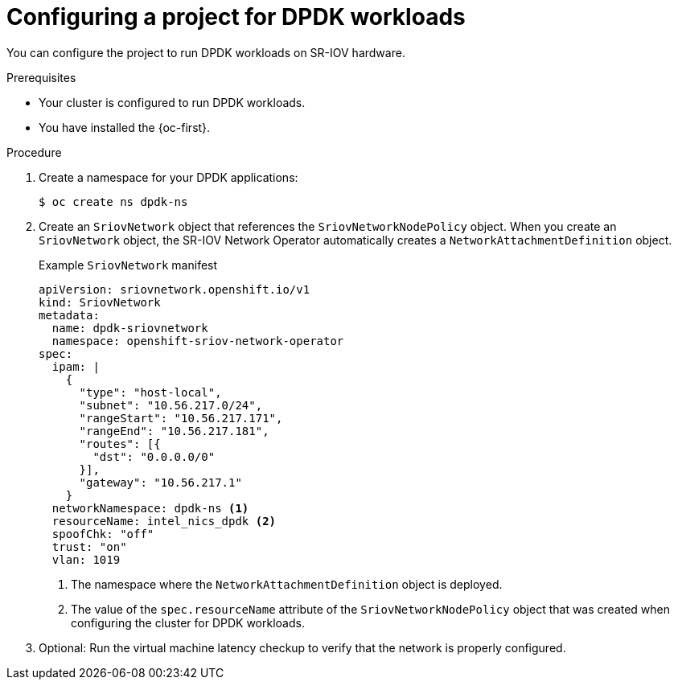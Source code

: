 // Module included in the following assemblies:
//
// * virt/vm_networking/virt-connecting-vm-to-sriov.adoc

:_mod-docs-content-type: PROCEDURE
[id="virt-configuring-vm-project-dpdk_{context}"]
= Configuring a project for DPDK workloads

You can configure the project to run DPDK workloads on SR-IOV hardware.

.Prerequisites
* Your cluster is configured to run DPDK workloads.
* You have installed the {oc-first}.

.Procedure
. Create a namespace for your DPDK applications:
+
[source,terminal]
----
$ oc create ns dpdk-ns
----

. Create an `SriovNetwork` object that references the `SriovNetworkNodePolicy` object. When you create an `SriovNetwork` object, the SR-IOV Network Operator automatically creates a `NetworkAttachmentDefinition` object.
+
.Example `SriovNetwork` manifest
[source,yaml]
----
apiVersion: sriovnetwork.openshift.io/v1
kind: SriovNetwork
metadata:
  name: dpdk-sriovnetwork
  namespace: openshift-sriov-network-operator
spec:
  ipam: |
    {
      "type": "host-local",
      "subnet": "10.56.217.0/24",
      "rangeStart": "10.56.217.171",
      "rangeEnd": "10.56.217.181",
      "routes": [{
        "dst": "0.0.0.0/0"
      }],
      "gateway": "10.56.217.1"
    }
  networkNamespace: dpdk-ns <1>
  resourceName: intel_nics_dpdk <2>
  spoofChk: "off"
  trust: "on"
  vlan: 1019
----
<1> The namespace where the `NetworkAttachmentDefinition` object is deployed.
<2> The value of the `spec.resourceName` attribute of the `SriovNetworkNodePolicy` object that was created when configuring the cluster for DPDK workloads.

. Optional: Run the virtual machine latency checkup to verify that the network is properly configured.